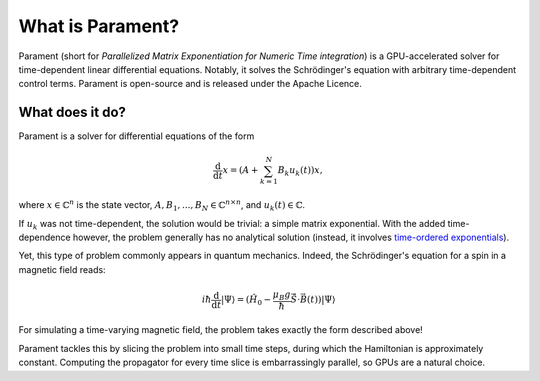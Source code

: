 .. _what-is-parament:

What is Parament?
=================

Parament (short for *Parallelized Matrix Exponentiation for Numeric Time integration*) is a GPU-accelerated solver for time-dependent linear differential equations.
Notably, it solves the Schrödinger's equation with arbitrary time-dependent control terms.
Parament is open-source and is released under the Apache Licence.

What does it do?
----------------

Parament is a solver for differential equations of the form

.. math::

    \frac{\mathrm{d}}{\mathrm{d}t}x = \left(A  + \sum_{k=1}^N B_k u_k(t)\right)x,

where :math:`x\in\mathbb{C}^n` is the state vector, :math:`A, B_1, ..., B_N\in\mathbb{C}^{n\times n}`, and
:math:`u_k(t)\in\mathbb{C}`.

If :math:`u_k` was not time-dependent, the solution would be trivial: a simple matrix exponential. With the added
time-dependence however, the problem generally has no analytical solution (instead, it involves `time-ordered exponentials <https://en.wikipedia.org/wiki/Ordered_exponential>`_).

Yet, this type of problem commonly appears in quantum mechanics. Indeed, the Schrödinger's equation for a spin in a magnetic field reads:

.. math::

    i\hbar \frac{\mathrm{d}}{\mathrm{d}t}|\Psi\rangle = (\hat{H_0} - \frac{\mu_B g}{\hbar}\hat{\vec{S}}\cdot \vec{B}(t))|\Psi\rangle

For simulating a time-varying magnetic field, the problem takes exactly the form described above!

Parament tackles this by slicing the problem into small time steps, during which the Hamiltonian is approximately constant.
Computing the propagator for every time slice is embarrassingly parallel, so GPUs are a natural choice.


